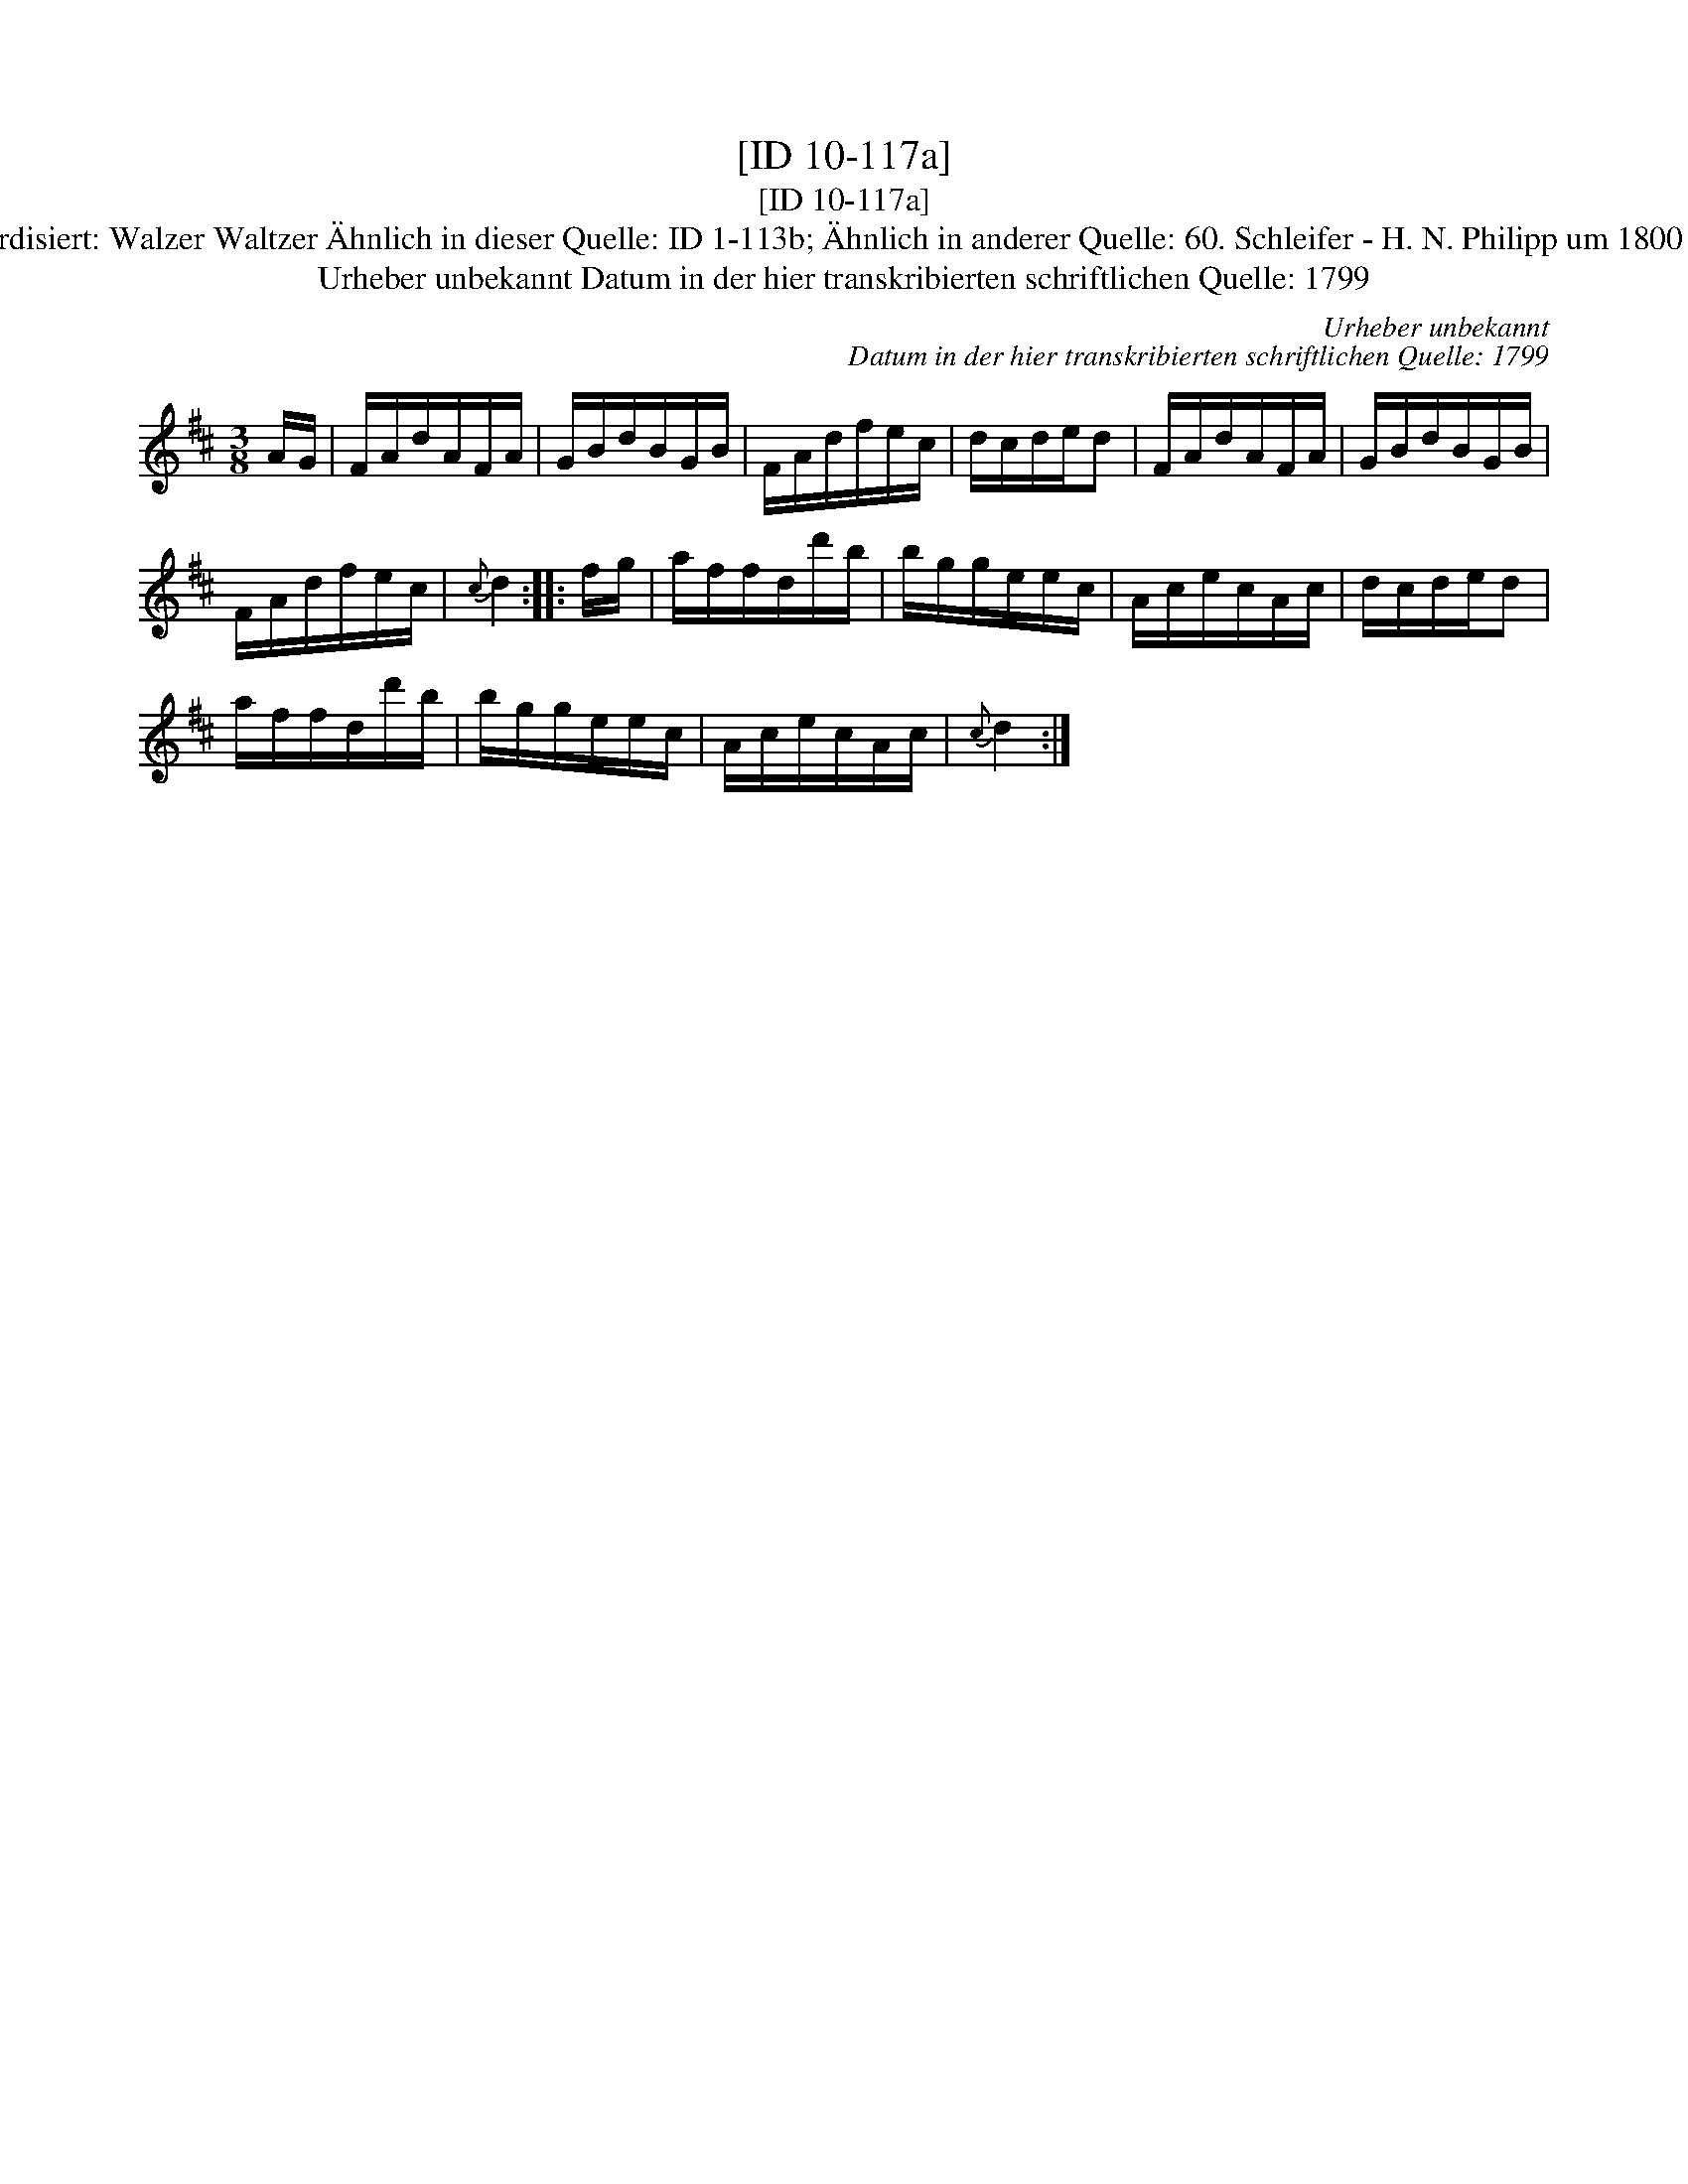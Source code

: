 X:1
T:[ID 10-117a]
T:[ID 10-117a]
T:Bezeichnung standardisiert: Walzer Waltzer \"Ahnlich in dieser Quelle: ID 1-113b; \"Ahnlich in anderer Quelle: 60. Schleifer - H. N. Philipp um 1800 (Anm. S. Wascher);
T:Urheber unbekannt Datum in der hier transkribierten schriftlichen Quelle: 1799
C:Urheber unbekannt
C:Datum in der hier transkribierten schriftlichen Quelle: 1799
L:1/8
M:3/8
K:D
V:1 treble 
V:1
 A/G/ | F/A/d/A/F/A/ | G/B/d/B/G/B/ | F/A/d/f/e/c/ | d/c/d/e/d | F/A/d/A/F/A/ | G/B/d/B/G/B/ | %7
 F/A/d/f/e/c/ |{c} d2 :: f/g/ | a/f/f/d/d'/b/ | b/g/g/e/e/c/ | A/c/e/c/A/c/ | d/c/d/e/d | %14
 a/f/f/d/d'/b/ | b/g/g/e/e/c/ | A/c/e/c/A/c/ |{c} d2 :| %18

